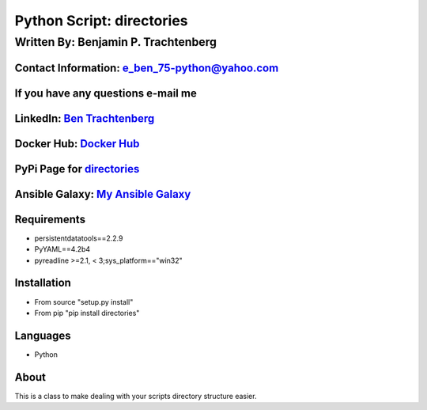 Python Script: directories
==========================

Written By: Benjamin P. Trachtenberg
------------------------------------

Contact Information: e\_ben\_75-python@yahoo.com
~~~~~~~~~~~~~~~~~~~~~~~~~~~~~~~~~~~~~~~~~~~~~~~~

If you have any questions e-mail me
~~~~~~~~~~~~~~~~~~~~~~~~~~~~~~~~~~~

LinkedIn: `Ben Trachtenberg <https://www.linkedin.com/in/ben-trachtenberg-3a78496>`__
~~~~~~~~~~~~~~~~~~~~~~~~~~~~~~~~~~~~~~~~~~~~~~~~~~~~~~~~~~~~~~~~~~~~~~~~~~~~~~~~~~~~~

Docker Hub: `Docker Hub <https://hub.docker.com/r/btr1975>`__
~~~~~~~~~~~~~~~~~~~~~~~~~~~~~~~~~~~~~~~~~~~~~~~~~~~~~~~~~~~~~

PyPi Page for `directories <https://pypi.python.org/pypi/directories>`__
~~~~~~~~~~~~~~~~~~~~~~~~~~~~~~~~~~~~~~~~~~~~~~~~~~~~~~~~~~~~~~~~~~~~~~~~

Ansible Galaxy: `My Ansible Galaxy <https://galaxy.ansible.com/btr1975/>`__
~~~~~~~~~~~~~~~~~~~~~~~~~~~~~~~~~~~~~~~~~~~~~~~~~~~~~~~~~~~~~~~~~~~~~~~~~~~

Requirements
~~~~~~~~~~~~

-  persistentdatatools==2.2.9
-  PyYAML==4.2b4
-  pyreadline >=2.1, < 3;sys\_platform=="win32"

Installation
~~~~~~~~~~~~

-  From source "setup.py install"
-  From pip "pip install directories"

Languages
~~~~~~~~~

-  Python

About
~~~~~

This is a class to make dealing with your scripts directory structure
easier.

